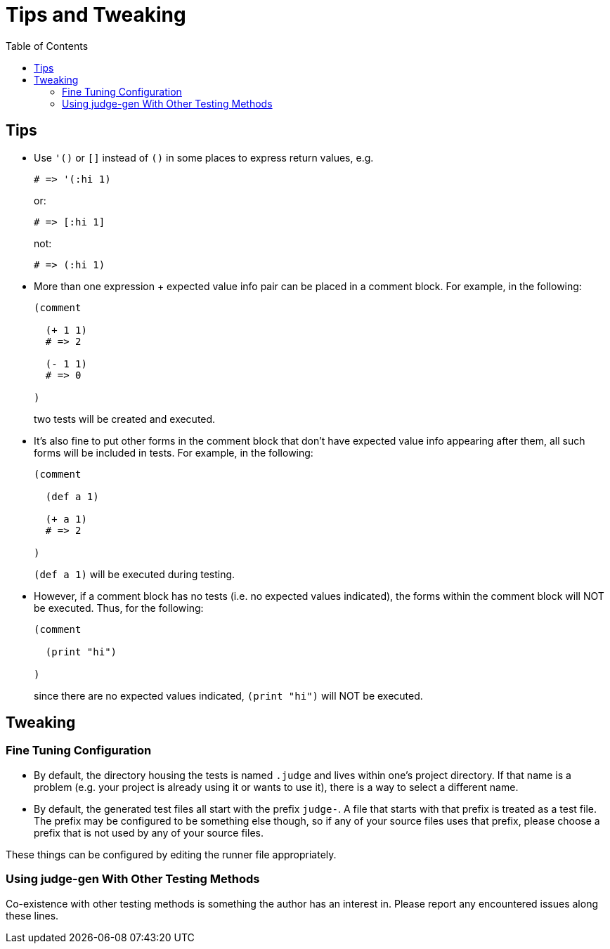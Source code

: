 = Tips and Tweaking
:toc:

== Tips

* Use `'()` or `[]` instead of `()` in some places to express return
  values, e.g.
+
[source,janet]
----
# => '(:hi 1)
----
or:
+
[source,janet]
----
# => [:hi 1]
----
+
not:
+
[source,janet]
----
# => (:hi 1)
----

* More than one expression + expected value info pair can be placed in
  a comment block.  For example, in the following:
+
[source,janet]
----
(comment

  (+ 1 1)
  # => 2

  (- 1 1)
  # => 0

)
----
+
two tests will be created and executed.

* It's also fine to put other forms in the comment block that don't
  have expected value info appearing after them, all such forms will
  be included in tests.  For example, in the following:
+
[source,janet]
----
(comment

  (def a 1)

  (+ a 1)
  # => 2

)
----
+
`(def a 1)` will be executed during testing.

* However, if a comment block has no tests (i.e. no expected values
  indicated), the forms within the comment block will NOT be executed.
  Thus, for the following:
+
[source,janet]
----
(comment

  (print "hi")

)
----
+
since there are no expected values indicated, `(print "hi")` will
NOT be executed.

== Tweaking

=== Fine Tuning Configuration

* By default, the directory housing the tests is named `.judge`
  and lives within one's project directory.  If that name is a problem
  (e.g. your project is already using it or wants to use it), there is
  a way to select a different name.

* By default, the generated test files all start with the prefix
  `judge-`.  A file that starts with that prefix is treated as a test
  file.  The prefix may be configured to be something else though, so
  if any of your source files uses that prefix, please choose a prefix
  that is not used by any of your source files.

These things can be configured by editing the runner file
appropriately.

=== Using judge-gen With Other Testing Methods

Co-existence with other testing methods is something the author has an
interest in.  Please report any encountered issues along these lines.
